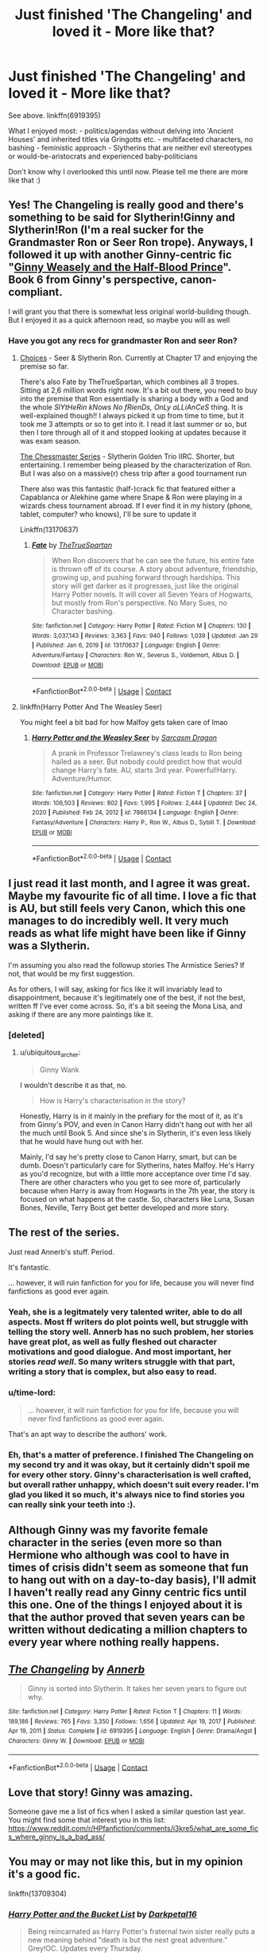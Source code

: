 #+TITLE: Just finished 'The Changeling' and loved it - More like that?

* Just finished 'The Changeling' and loved it - More like that?
:PROPERTIES:
:Author: dotike
:Score: 82
:DateUnix: 1612438911.0
:DateShort: 2021-Feb-04
:FlairText: Request
:END:
See above. linkffn(6919395)

What I enjoyed most: - politics/agendas without delving into 'Ancient Houses' and inherited titles via Gringotts etc. - multifaceted characters, no bashing - feministic approach - Slytherins that are neither evil stereotypes or would-be-aristocrats and experienced baby-politicians

Don't know why I overlooked this until now. Please tell me there are more like that :)


** Yes! The Changeling is really good and there's something to be said for Slytherin!Ginny and Slytherin!Ron (I'm a real sucker for the Grandmaster Ron or Seer Ron trope). Anyways, I followed it up with another Ginny-centric fic "[[https://www.fanfiction.net/s/5677867/2/Ginny-Weasley-and-the-Half-Blood-Prince][Ginny Weasely and the Half-Blood Prince]]". Book 6 from Ginny's perspective, canon-compliant.

I will grant you that there is somewhat less original world-building though. But I enjoyed it as a quick afternoon read, so maybe you will as well
:PROPERTIES:
:Author: NillaEnthusiast
:Score: 15
:DateUnix: 1612450137.0
:DateShort: 2021-Feb-04
:END:

*** Have you got any recs for grandmaster Ron and seer Ron?
:PROPERTIES:
:Author: gentle-hag
:Score: 4
:DateUnix: 1612458588.0
:DateShort: 2021-Feb-04
:END:

**** [[https://www.fanfiction.net/s/7467796/2/Choices][Choices]] - Seer & Slytherin Ron. Currently at Chapter 17 and enjoying the premise so far.

There's also Fate by TheTrueSpartan, which combines all 3 tropes. Sitting at 2,6 million words right now. It's a bit out there, you need to buy into the premise that Ron essentially is sharing a body with a God and the whole /SlYtHeRin kNows No fRienDs, OnLy aLLiAnCeS/ thing. It is well-explained though!! I always picked it up from time to time, but it took me 3 attempts or so to get into it. I read it last summer or so, but then I tore through all of it and stopped looking at updates because it was exam season.

[[https://archiveofourown.org/series/775506][The Chessmaster Series]] - Slytherin Golden Trio IIRC. Shorter, but entertaining. I remember being pleased by the characterization of Ron. But I was also on a massive(r) chess trip after a good tournament run

There also was this fantastic (half-)crack fic that featured either a Capablanca or Alekhine game where Snape & Ron were playing in a wizards chess tournament abroad. If I ever find it in my history (phone, tablet, computer? who knows), I'll be sure to update it

Linkffn(13170637)
:PROPERTIES:
:Author: NillaEnthusiast
:Score: 7
:DateUnix: 1612461607.0
:DateShort: 2021-Feb-04
:END:

***** [[https://www.fanfiction.net/s/13170637/1/][*/Fate/*]] by [[https://www.fanfiction.net/u/11323222/TheTrueSpartan][/TheTrueSpartan/]]

#+begin_quote
  When Ron discovers that he can see the future, his entire fate is thrown off of its course. A story about adventure, friendship, growing up, and pushing forward through hardships. This story will get darker as it progresses, just like the original Harry Potter novels. It will cover all Seven Years of Hogwarts, but mostly from Ron's perspective. No Mary Sues, no Character bashing.
#+end_quote

^{/Site/:} ^{fanfiction.net} ^{*|*} ^{/Category/:} ^{Harry} ^{Potter} ^{*|*} ^{/Rated/:} ^{Fiction} ^{M} ^{*|*} ^{/Chapters/:} ^{130} ^{*|*} ^{/Words/:} ^{3,037,143} ^{*|*} ^{/Reviews/:} ^{3,363} ^{*|*} ^{/Favs/:} ^{940} ^{*|*} ^{/Follows/:} ^{1,039} ^{*|*} ^{/Updated/:} ^{Jan} ^{29} ^{*|*} ^{/Published/:} ^{Jan} ^{6,} ^{2019} ^{*|*} ^{/id/:} ^{13170637} ^{*|*} ^{/Language/:} ^{English} ^{*|*} ^{/Genre/:} ^{Adventure/Fantasy} ^{*|*} ^{/Characters/:} ^{Ron} ^{W.,} ^{Severus} ^{S.,} ^{Voldemort,} ^{Albus} ^{D.} ^{*|*} ^{/Download/:} ^{[[http://www.ff2ebook.com/old/ffn-bot/index.php?id=13170637&source=ff&filetype=epub][EPUB]]} ^{or} ^{[[http://www.ff2ebook.com/old/ffn-bot/index.php?id=13170637&source=ff&filetype=mobi][MOBI]]}

--------------

*FanfictionBot*^{2.0.0-beta} | [[https://github.com/FanfictionBot/reddit-ffn-bot/wiki/Usage][Usage]] | [[https://www.reddit.com/message/compose?to=tusing][Contact]]
:PROPERTIES:
:Author: FanfictionBot
:Score: 2
:DateUnix: 1612461627.0
:DateShort: 2021-Feb-04
:END:


**** linkffn(Harry Potter And The Weasley Seer)

You might feel a bit bad for how Malfoy gets taken care of lmao
:PROPERTIES:
:Author: Bleepbloopbotz2
:Score: 1
:DateUnix: 1612463121.0
:DateShort: 2021-Feb-04
:END:

***** [[https://www.fanfiction.net/s/7866134/1/][*/Harry Potter and the Weasley Seer/*]] by [[https://www.fanfiction.net/u/2554582/Sarcasm-Dragon][/Sarcasm Dragon/]]

#+begin_quote
  A prank in Professor Trelawney's class leads to Ron being hailed as a seer. But nobody could predict how that would change Harry's fate. AU, starts 3rd year. Powerful!Harry. Adventure/Humor.
#+end_quote

^{/Site/:} ^{fanfiction.net} ^{*|*} ^{/Category/:} ^{Harry} ^{Potter} ^{*|*} ^{/Rated/:} ^{Fiction} ^{T} ^{*|*} ^{/Chapters/:} ^{37} ^{*|*} ^{/Words/:} ^{106,503} ^{*|*} ^{/Reviews/:} ^{802} ^{*|*} ^{/Favs/:} ^{1,995} ^{*|*} ^{/Follows/:} ^{2,444} ^{*|*} ^{/Updated/:} ^{Dec} ^{24,} ^{2020} ^{*|*} ^{/Published/:} ^{Feb} ^{24,} ^{2012} ^{*|*} ^{/id/:} ^{7866134} ^{*|*} ^{/Language/:} ^{English} ^{*|*} ^{/Genre/:} ^{Fantasy/Adventure} ^{*|*} ^{/Characters/:} ^{Harry} ^{P.,} ^{Ron} ^{W.,} ^{Albus} ^{D.,} ^{Sybill} ^{T.} ^{*|*} ^{/Download/:} ^{[[http://www.ff2ebook.com/old/ffn-bot/index.php?id=7866134&source=ff&filetype=epub][EPUB]]} ^{or} ^{[[http://www.ff2ebook.com/old/ffn-bot/index.php?id=7866134&source=ff&filetype=mobi][MOBI]]}

--------------

*FanfictionBot*^{2.0.0-beta} | [[https://github.com/FanfictionBot/reddit-ffn-bot/wiki/Usage][Usage]] | [[https://www.reddit.com/message/compose?to=tusing][Contact]]
:PROPERTIES:
:Author: FanfictionBot
:Score: 1
:DateUnix: 1612463154.0
:DateShort: 2021-Feb-04
:END:


** I just read it last month, and I agree it was great. Maybe my favourite fic of all time. I love a fic that is AU, but still feels very Canon, which this one manages to do incredibly well. It very much reads as what life might have been like if Ginny was a Slytherin.

I'm assuming you also read the followup stories The Armistice Series? If not, that would be my first suggestion.

As for others, I will say, asking for fics like it will invariably lead to disappointment, because it's legitimately one of the best, if not the best, written ff I've ever come across. So, it's a bit seeing the Mona Lisa, and asking if there are any more paintings like it.
:PROPERTIES:
:Author: ubiquitous_archer
:Score: 28
:DateUnix: 1612450617.0
:DateShort: 2021-Feb-04
:END:

*** [deleted]
:PROPERTIES:
:Score: 2
:DateUnix: 1612451115.0
:DateShort: 2021-Feb-04
:END:

**** u/ubiquitous_archer:
#+begin_quote
  Ginny Wank
#+end_quote

I wouldn't describe it as that, no.

#+begin_quote
  How is Harry's characterisation in the story?
#+end_quote

Honestly, Harry is in it mainly in the prefiary for the most of it, as it's from Ginny's POV, and even in Canon Harry didn't hang out with her all the much until Book 5. And since she's in Slytherin, it's even less likely that he would have hung out with her.

Mainly, I'd say he's pretty close to Canon Harry, smart, but can be dumb. Doesn't particularly care for Slytherins, hates Malfoy. He's Harry as you'd recognize, but with a little more acceptance over time I'd say. There are other characters who you get to see more of, particularly because when Harry is away from Hogwarts in the 7th year, the story is focused on what happens at the castle. So, characters like Luna, Susan Bones, Neville, Terry Boot get better developed and more story.
:PROPERTIES:
:Author: ubiquitous_archer
:Score: 28
:DateUnix: 1612451791.0
:DateShort: 2021-Feb-04
:END:


** The rest of the series.

Just read Annerb's stuff. Period.

It's fantastic.

... however, it will ruin fanfiction for you for life, because you will never find fanfictions as good ever again.
:PROPERTIES:
:Author: jmeade90
:Score: 25
:DateUnix: 1612454237.0
:DateShort: 2021-Feb-04
:END:

*** Yeah, she is a legitmately very talented writer, able to do all aspects. Most ff writers do plot points well, but struggle with telling the story well. Annerb has no such problem, her stories have great plot, as well as fully fleshed out character motivations and good dialogue. And most important, her stories /read well/. So many writers struggle with that part, writing a story that is complex, but also easy to read.
:PROPERTIES:
:Author: ubiquitous_archer
:Score: 9
:DateUnix: 1612465539.0
:DateShort: 2021-Feb-04
:END:


*** u/time-lord:
#+begin_quote
  ... however, it will ruin fanfiction for you for life, because you will never find fanfictions as good ever again.
#+end_quote

That's an apt way to describe the authors' work.
:PROPERTIES:
:Author: time-lord
:Score: 13
:DateUnix: 1612456778.0
:DateShort: 2021-Feb-04
:END:


*** Eh, that's a matter of preference. I finished The Changeling on my second try and it was okay, but it certainly didn't spoil me for every other story. Ginny's characterisation is well crafted, but overall rather unhappy, which doesn't suit every reader. I'm glad you liked it so much, it's always nice to find stories you can really sink your teeth into :).
:PROPERTIES:
:Author: thrawnca
:Score: 1
:DateUnix: 1612571669.0
:DateShort: 2021-Feb-06
:END:


** Although Ginny was my favorite female character in the series (even more so than Hermione who although was cool to have in times of crisis didn't seem as someone that fun to hang out with on a day-to-day basis), I'll admit I haven't really read any Ginny centric fics until this one. One of the things I enjoyed about it is that the author proved that seven years can be written without dedicating a million chapters to every year where nothing really happens.
:PROPERTIES:
:Author: I_love_DPs
:Score: 5
:DateUnix: 1612493098.0
:DateShort: 2021-Feb-05
:END:


** [[https://www.fanfiction.net/s/6919395/1/][*/The Changeling/*]] by [[https://www.fanfiction.net/u/763509/Annerb][/Annerb/]]

#+begin_quote
  Ginny is sorted into Slytherin. It takes her seven years to figure out why.
#+end_quote

^{/Site/:} ^{fanfiction.net} ^{*|*} ^{/Category/:} ^{Harry} ^{Potter} ^{*|*} ^{/Rated/:} ^{Fiction} ^{T} ^{*|*} ^{/Chapters/:} ^{11} ^{*|*} ^{/Words/:} ^{189,186} ^{*|*} ^{/Reviews/:} ^{765} ^{*|*} ^{/Favs/:} ^{3,350} ^{*|*} ^{/Follows/:} ^{1,656} ^{*|*} ^{/Updated/:} ^{Apr} ^{19,} ^{2017} ^{*|*} ^{/Published/:} ^{Apr} ^{19,} ^{2011} ^{*|*} ^{/Status/:} ^{Complete} ^{*|*} ^{/id/:} ^{6919395} ^{*|*} ^{/Language/:} ^{English} ^{*|*} ^{/Genre/:} ^{Drama/Angst} ^{*|*} ^{/Characters/:} ^{Ginny} ^{W.} ^{*|*} ^{/Download/:} ^{[[http://www.ff2ebook.com/old/ffn-bot/index.php?id=6919395&source=ff&filetype=epub][EPUB]]} ^{or} ^{[[http://www.ff2ebook.com/old/ffn-bot/index.php?id=6919395&source=ff&filetype=mobi][MOBI]]}

--------------

*FanfictionBot*^{2.0.0-beta} | [[https://github.com/FanfictionBot/reddit-ffn-bot/wiki/Usage][Usage]] | [[https://www.reddit.com/message/compose?to=tusing][Contact]]
:PROPERTIES:
:Author: FanfictionBot
:Score: 8
:DateUnix: 1612438931.0
:DateShort: 2021-Feb-04
:END:


** Love that story! Ginny was amazing.

Someone gave me a list of fics when I asked a similar question last year. You might find some that interest you in this list: [[https://www.reddit.com/r/HPfanfiction/comments/i3kre5/what_are_some_fics_where_ginny_is_a_bad_ass/]]
:PROPERTIES:
:Author: A2groundhog
:Score: 5
:DateUnix: 1612452088.0
:DateShort: 2021-Feb-04
:END:


** You may or may not like this, but in my opinion it's a good fic.

linkffn(13709304)
:PROPERTIES:
:Author: aMiserable_creature
:Score: 5
:DateUnix: 1612459067.0
:DateShort: 2021-Feb-04
:END:

*** [[https://www.fanfiction.net/s/13709304/1/][*/Harry Potter and the Bucket List/*]] by [[https://www.fanfiction.net/u/2697189/Darkpetal16][/Darkpetal16/]]

#+begin_quote
  Being reincarnated as Harry Potter's fraternal twin sister really puts a new meaning behind "death is but the next great adventure." Grey!OC. Updates every Thursday.
#+end_quote

^{/Site/:} ^{fanfiction.net} ^{*|*} ^{/Category/:} ^{Harry} ^{Potter} ^{*|*} ^{/Rated/:} ^{Fiction} ^{T} ^{*|*} ^{/Chapters/:} ^{28} ^{*|*} ^{/Words/:} ^{114,937} ^{*|*} ^{/Reviews/:} ^{1,088} ^{*|*} ^{/Favs/:} ^{1,887} ^{*|*} ^{/Follows/:} ^{2,305} ^{*|*} ^{/Updated/:} ^{12h} ^{ago} ^{*|*} ^{/Published/:} ^{Oct} ^{1,} ^{2020} ^{*|*} ^{/id/:} ^{13709304} ^{*|*} ^{/Language/:} ^{English} ^{*|*} ^{/Genre/:} ^{Parody/Humor} ^{*|*} ^{/Characters/:} ^{Harry} ^{P.,} ^{Tom} ^{R.} ^{Jr.,} ^{OC,} ^{Dementors} ^{*|*} ^{/Download/:} ^{[[http://www.ff2ebook.com/old/ffn-bot/index.php?id=13709304&source=ff&filetype=epub][EPUB]]} ^{or} ^{[[http://www.ff2ebook.com/old/ffn-bot/index.php?id=13709304&source=ff&filetype=mobi][MOBI]]}

--------------

*FanfictionBot*^{2.0.0-beta} | [[https://github.com/FanfictionBot/reddit-ffn-bot/wiki/Usage][Usage]] | [[https://www.reddit.com/message/compose?to=tusing][Contact]]
:PROPERTIES:
:Author: FanfictionBot
:Score: 3
:DateUnix: 1612459086.0
:DateShort: 2021-Feb-04
:END:


** Linkao3(before the door of hell lamps burned by basketofnovas (slashmarks)) has similarities in the political and feminist aspects.
:PROPERTIES:
:Author: AgathaJames
:Score: 3
:DateUnix: 1612567259.0
:DateShort: 2021-Feb-06
:END:

*** [[https://archiveofourown.org/works/22220911][*/before the door of hell lamps burned/*]] by [[https://www.archiveofourown.org/users/slashmarks/pseuds/basketofnovas][/basketofnovas (slashmarks)/]]

#+begin_quote
  In which Harry goes to live with his godfather in the summer of 1994, Peter Pettigrew goes to Azkaban, and a lot of things change.
#+end_quote

^{/Site/:} ^{Archive} ^{of} ^{Our} ^{Own} ^{*|*} ^{/Fandom/:} ^{Harry} ^{Potter} ^{-} ^{J.} ^{K.} ^{Rowling} ^{*|*} ^{/Published/:} ^{2020-01-12} ^{*|*} ^{/Completed/:} ^{2020-08-16} ^{*|*} ^{/Words/:} ^{194749} ^{*|*} ^{/Chapters/:} ^{53/53} ^{*|*} ^{/Comments/:} ^{1682} ^{*|*} ^{/Kudos/:} ^{1056} ^{*|*} ^{/Bookmarks/:} ^{328} ^{*|*} ^{/Hits/:} ^{43632} ^{*|*} ^{/ID/:} ^{22220911} ^{*|*} ^{/Download/:} ^{[[https://archiveofourown.org/downloads/22220911/before%20the%20door%20of%20hell.epub?updated_at=1608414742][EPUB]]} ^{or} ^{[[https://archiveofourown.org/downloads/22220911/before%20the%20door%20of%20hell.mobi?updated_at=1608414742][MOBI]]}

--------------

*FanfictionBot*^{2.0.0-beta} | [[https://github.com/FanfictionBot/reddit-ffn-bot/wiki/Usage][Usage]] | [[https://www.reddit.com/message/compose?to=tusing][Contact]]
:PROPERTIES:
:Author: FanfictionBot
:Score: 1
:DateUnix: 1612567287.0
:DateShort: 2021-Feb-06
:END:


** linkffn(The Pureblood Pretense) is a decent fit. The premise is that Tom Riddle went into politics instead of terrorism, so lots more people are still alive but non-purebloods are banned from Hogwarts and from many types of employment. And the overarching conflict between Harry and Riddle is about thwarting Riddle's attempt to pass anti-miscegenation laws which are actually a mix of good and bad intentions; they're meant to encourage purebloods to marry halfbloods, so as to reduce the harmful effects of inbreeding, while still keeping muggle influences out of society.

There definitely isn't any character bashing; Harry is sorted into Slytherin and gets a very different impression of Draco Malfoy and Pansy Parkinson (who are probably also friendlier in part because there aren't any muggle-borns around to stir up their prejudices), but still makes friends in other houses, such as the Weasleys and Cho Chang. Tom Riddle himself is egotistical and dangerous and yet not the violent sadist of canon.

It's quite an original plot; I think of it as not so much altering canon, but rather taking some inspiration from canon elements while going its own way. The way that some canon events are reimagined is quite clever and elegant at times, but it never feels like a rehash.
:PROPERTIES:
:Author: thrawnca
:Score: 4
:DateUnix: 1612504571.0
:DateShort: 2021-Feb-05
:END:

*** [[https://www.fanfiction.net/s/7613196/1/][*/The Pureblood Pretense/*]] by [[https://www.fanfiction.net/u/3489773/murkybluematter][/murkybluematter/]]

#+begin_quote
  Harriett Potter dreams of going to Hogwarts, but in an AU where the school only accepts purebloods, the only way to reach her goal is to switch places with her pureblood cousin---the only problem? Her cousin is a boy. Alanna the Lioness take on HP.
#+end_quote

^{/Site/:} ^{fanfiction.net} ^{*|*} ^{/Category/:} ^{Harry} ^{Potter} ^{*|*} ^{/Rated/:} ^{Fiction} ^{T} ^{*|*} ^{/Chapters/:} ^{22} ^{*|*} ^{/Words/:} ^{229,389} ^{*|*} ^{/Reviews/:} ^{1,153} ^{*|*} ^{/Favs/:} ^{3,047} ^{*|*} ^{/Follows/:} ^{1,264} ^{*|*} ^{/Updated/:} ^{Jun} ^{21,} ^{2012} ^{*|*} ^{/Published/:} ^{Dec} ^{6,} ^{2011} ^{*|*} ^{/Status/:} ^{Complete} ^{*|*} ^{/id/:} ^{7613196} ^{*|*} ^{/Language/:} ^{English} ^{*|*} ^{/Genre/:} ^{Adventure/Friendship} ^{*|*} ^{/Characters/:} ^{Harry} ^{P.,} ^{Draco} ^{M.} ^{*|*} ^{/Download/:} ^{[[http://www.ff2ebook.com/old/ffn-bot/index.php?id=7613196&source=ff&filetype=epub][EPUB]]} ^{or} ^{[[http://www.ff2ebook.com/old/ffn-bot/index.php?id=7613196&source=ff&filetype=mobi][MOBI]]}

--------------

*FanfictionBot*^{2.0.0-beta} | [[https://github.com/FanfictionBot/reddit-ffn-bot/wiki/Usage][Usage]] | [[https://www.reddit.com/message/compose?to=tusing][Contact]]
:PROPERTIES:
:Author: FanfictionBot
:Score: 1
:DateUnix: 1612504590.0
:DateShort: 2021-Feb-05
:END:


** [deleted]
:PROPERTIES:
:Score: 3
:DateUnix: 1612470719.0
:DateShort: 2021-Feb-05
:END:

*** [[https://www.fanfiction.net/s/12713828/1/][*/Victoria Potter/*]] by [[https://www.fanfiction.net/u/883762/Taure][/Taure/]]

#+begin_quote
  Magically talented, Slytherin fem!Harry. Years 1-3 of Victoria Potter's adventures at Hogwarts, with a strong focus on magic, friendship, and boarding school life. Mostly canonical world but avoids rehash of canon plotlines. No bashing, no kid politicians, no 11-year-old romances. First Year complete as of chapter 12.
#+end_quote

^{/Site/:} ^{fanfiction.net} ^{*|*} ^{/Category/:} ^{Harry} ^{Potter} ^{*|*} ^{/Rated/:} ^{Fiction} ^{T} ^{*|*} ^{/Chapters/:} ^{26} ^{*|*} ^{/Words/:} ^{194,821} ^{*|*} ^{/Reviews/:} ^{900} ^{*|*} ^{/Favs/:} ^{2,156} ^{*|*} ^{/Follows/:} ^{2,945} ^{*|*} ^{/Updated/:} ^{Aug} ^{15,} ^{2020} ^{*|*} ^{/Published/:} ^{Nov} ^{4,} ^{2017} ^{*|*} ^{/id/:} ^{12713828} ^{*|*} ^{/Language/:} ^{English} ^{*|*} ^{/Genre/:} ^{Friendship} ^{*|*} ^{/Characters/:} ^{Harry} ^{P.,} ^{Pansy} ^{P.,} ^{Susan} ^{B.,} ^{Daphne} ^{G.} ^{*|*} ^{/Download/:} ^{[[http://www.ff2ebook.com/old/ffn-bot/index.php?id=12713828&source=ff&filetype=epub][EPUB]]} ^{or} ^{[[http://www.ff2ebook.com/old/ffn-bot/index.php?id=12713828&source=ff&filetype=mobi][MOBI]]}

--------------

*FanfictionBot*^{2.0.0-beta} | [[https://github.com/FanfictionBot/reddit-ffn-bot/wiki/Usage][Usage]] | [[https://www.reddit.com/message/compose?to=tusing][Contact]]
:PROPERTIES:
:Author: FanfictionBot
:Score: 1
:DateUnix: 1612470743.0
:DateShort: 2021-Feb-05
:END:
